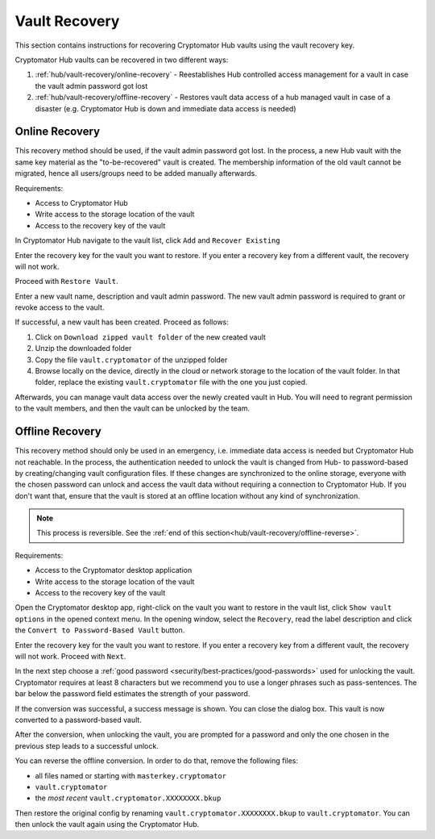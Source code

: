 .. _hub/vault-recovery:

Vault Recovery
==============

This section contains instructions for recovering Cryptomator Hub vaults using the vault recovery key.

Cryptomator Hub vaults can be recovered in two different ways:

#. :ref:`hub/vault-recovery/online-recovery` - Reestablishes Hub controlled access management for a vault in case the vault admin password got lost
#. :ref:`hub/vault-recovery/offline-recovery` - Restores vault data access of a hub managed vault in case of a disaster (e.g. Cryptomator Hub is down and immediate data access is needed)

.. _hub/vault-recovery/online-recovery:

Online Recovery
---------------

This recovery method should be used, if the vault admin password got lost.
In the process, a new Hub vault with the same key material as the "to-be-recovered" vault is created.
The membership information of the old vault cannot be migrated, hence all users/groups need to be added manually afterwards.

Requirements:

* Access to Cryptomator Hub
* Write access to the storage location of the vault
* Access to the recovery key of the vault

In Cryptomator Hub navigate to the vault list, click ``Add`` and ``Recover Existing``

.. image:: ../img/hub/vault-onlinerecovery-step1.png
    :alt: Vault list add drop down
    :width: 920px

Enter the recovery key for the vault you want to restore. If you enter a recovery key from a different vault, the recovery will not work.

Proceed with ``Restore Vault``.

.. image:: ../img/hub/vault-onlinerecovery-step2.png
    :alt: Vault enter recovery key
    :width: 920px

Enter a new vault name, description and vault admin password. The new vault admin password is required to grant or revoke access to the vault.

.. image:: ../img/hub/vault-onlinerecovery-step3.png
    :alt: Creating a vault using recovery key
    :width: 920px

If successful, a new vault has been created. Proceed as follows:

1. Click on ``Download zipped vault folder`` of the new created vault
2. Unzip the downloaded folder
3. Copy the file ``vault.cryptomator`` of the unzipped folder
4. Browse locally on the device, directly in the cloud or network storage to the location of the vault folder. In that folder, replace the existing ``vault.cryptomator`` file with the one you just copied.

Afterwards, you can manage vault data access over the newly created vault in Hub.
You will need to regrant permission to the vault members, and then the vault can be unlocked by the team.

.. _hub/vault-recovery/offline-recovery:

Offline Recovery
----------------

This recovery method should only be used in an emergency, i.e. immediate data access is needed but Cryptomator Hub not reachable.
In the process, the authentication needed to unlock the vault is changed from Hub- to password-based by creating/changing vault configuration files.
If these changes are synchronized to the online storage, everyone with the chosen password can unlock and access the vault data without requiring a connection to Cryptomator Hub.
If you don't want that, ensure that the vault is stored at an offline location without any kind of synchronization.

.. note:: This process is reversible. See the :ref:`end of this section<hub/vault-recovery/offline-reverse>`.

Requirements:

* Access to the Cryptomator desktop application
* Write access to the storage location of the vault
* Access to the recovery key of the vault

Open the Cryptomator desktop app,  right-click on the vault you want to restore in the vault list, click ``Show vault options`` in the opened context menu.
In the opening window, select the ``Recovery``, read the label description and click the ``Convert to Password-Based Vault`` button.

.. image:: ../img/hub/vault-offlinerecovery-step1.png
    :alt: Vault recovery convert to Password-Based-Vault
    :width: 920px

Enter the recovery key for the vault you want to restore. If you enter a recovery key from a different vault, the recovery will not work. Proceed with ``Next``.

.. image:: ../img/hub/vault-offlinerecovery-step2.png
    :alt: Convert vault enter recovery key
    :width: 920px

In the next step choose a :ref:`good password <security/best-practices/good-passwords>` used for unlocking the vault.
Cryptomator requires at least 8 characters but we recommend you to use a longer phrases such as pass-sentences.
The bar below the password field estimates the strength of your password.

.. image:: ../img/hub/vault-offlinerecovery-step3.png
    :alt: Convert vault enter new password
    :width: 920px

If the conversion was successful, a success message is shown.
You can close the dialog box.
This vault is now converted to a password-based vault.

.. image:: ../img/hub/vault-offlinerecovery-step4.png
    :alt: Convert vault successful
    :width: 920px

After the conversion, when unlocking the vault, you are prompted for a password and only the one chosen in the previous step leads to a successful unlock.

.. image:: ../img/hub/vault-offlinerecovery-step5.png
    :alt: Unlock converted Vault
    :width: 920px


.. _hub/vault-recovery/offline-reverse:

You can reverse the offline conversion.
In order to do that, remove the following files:

* all files named or starting with ``masterkey.cryptomator``
* ``vault.cryptomator``
* the *most recent* ``vault.cryptomator.XXXXXXXX.bkup``

Then restore the original config by renaming ``vault.cryptomator.XXXXXXXX.bkup`` to ``vault.cryptomator``.
You can then unlock the vault again using the Cryptomator Hub.